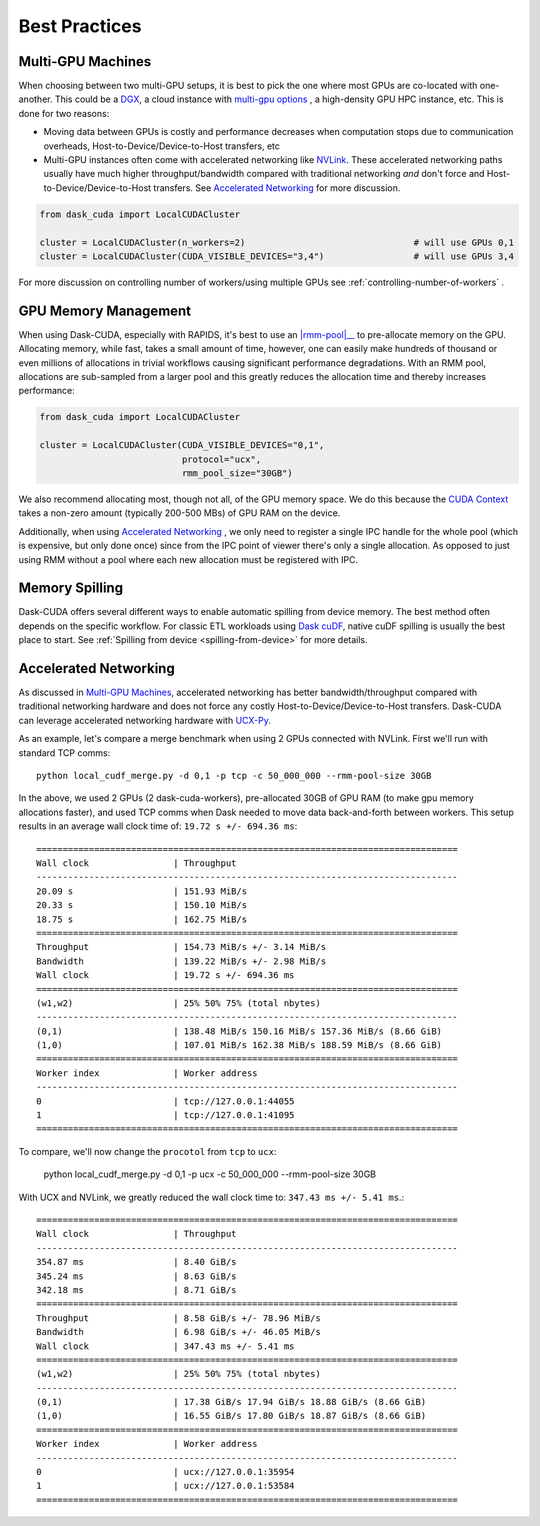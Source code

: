 Best Practices
==============


Multi-GPU Machines
~~~~~~~~~~~~~~~~~~

When choosing between two multi-GPU setups, it is best to pick the one where most GPUs are co-located with one-another.  This could be a
`DGX <https://www.nvidia.com/en-us/data-center/dgx-systems/>`_, a cloud instance with `multi-gpu options <https://rapids.ai/cloud>`_ , a high-density GPU HPC instance, etc.  This is done for two reasons:

- Moving data between GPUs is costly and performance decreases when computation stops due to communication overheads, Host-to-Device/Device-to-Host transfers, etc
- Multi-GPU instances often come with accelerated networking like `NVLink <https://www.nvidia.com/en-us/data-center/nvlink/>`_.  These accelerated networking paths usually have much higher throughput/bandwidth compared with traditional networking *and* don't force and Host-to-Device/Device-to-Host transfers.  See `Accelerated Networking`_ for more discussion.

.. code-block:: python

    from dask_cuda import LocalCUDACluster

    cluster = LocalCUDACluster(n_workers=2)                                # will use GPUs 0,1
    cluster = LocalCUDACluster(CUDA_VISIBLE_DEVICES="3,4")                 # will use GPUs 3,4

For more discussion on controlling number of workers/using multiple GPUs see :ref:`controlling-number-of-workers` .

GPU Memory Management
~~~~~~~~~~~~~~~~~~~~~

When using Dask-CUDA, especially with RAPIDS, it's best to use an |rmm-pool|__ to pre-allocate memory on the GPU.  Allocating memory, while fast, takes a small amount of time, however, one can easily make
hundreds of thousand or even millions of allocations in trivial workflows causing significant performance degradations.  With an RMM pool, allocations are sub-sampled from a larger pool and this greatly reduces the allocation time and thereby increases performance:


  .. |rmm-pool| replace:: :abbr:`RMM (RAPIDS Memory Manager)` pool
  __ https://docs.rapids.ai/api/rmm/stable/


.. code-block:: python

    from dask_cuda import LocalCUDACluster

    cluster = LocalCUDACluster(CUDA_VISIBLE_DEVICES="0,1",
                               protocol="ucx",
                               rmm_pool_size="30GB")


We also recommend allocating most, though not all, of the GPU memory space. We do this because the `CUDA Context <https://stackoverflow.com/questions/43244645/what-is-a-cuda-context#:~:text=The%20context%20holds%20all%20the,memory%20for%20zero%20copy%2C%20etc.>`_ takes a non-zero amount (typically 200-500 MBs) of GPU RAM on the device.

Additionally, when using `Accelerated Networking`_ , we only need to register a single IPC handle for the whole pool (which is expensive, but only done once) since from the IPC point of viewer there's only a single allocation. As opposed to just using RMM without a pool where each new allocation must be registered with IPC.

Memory Spilling
~~~~~~~~~~~~~~~

Dask-CUDA offers several different ways to enable automatic spilling from device memory.
The best method often depends on the specific workflow. For classic ETL workloads using
`Dask cuDF <https://docs.rapids.ai/api/dask-cudf/stable/>`_, native cuDF spilling is usually
the best place to start. See :ref:`Spilling from device <spilling-from-device>` for more details.

Accelerated Networking
~~~~~~~~~~~~~~~~~~~~~~

As discussed in `Multi-GPU Machines`_, accelerated networking has better bandwidth/throughput compared with traditional networking hardware and does
not force any costly Host-to-Device/Device-to-Host transfers.  Dask-CUDA can leverage accelerated networking hardware with `UCX-Py <https://ucx-py.readthedocs.io/en/latest/>`_.

As an example, let's compare a merge benchmark when using 2 GPUs connected with NVLink.  First we'll run with standard TCP comms:

::

    python local_cudf_merge.py -d 0,1 -p tcp -c 50_000_000 --rmm-pool-size 30GB


In the above, we used 2 GPUs (2 dask-cuda-workers), pre-allocated 30GB of GPU RAM (to make gpu memory allocations faster), and used TCP comms
when Dask needed to move data back-and-forth between workers. This setup results in an average wall clock time of: ``19.72 s +/- 694.36 ms``::

    ================================================================================
    Wall clock                | Throughput
    --------------------------------------------------------------------------------
    20.09 s                   | 151.93 MiB/s
    20.33 s                   | 150.10 MiB/s
    18.75 s                   | 162.75 MiB/s
    ================================================================================
    Throughput                | 154.73 MiB/s +/- 3.14 MiB/s
    Bandwidth                 | 139.22 MiB/s +/- 2.98 MiB/s
    Wall clock                | 19.72 s +/- 694.36 ms
    ================================================================================
    (w1,w2)                   | 25% 50% 75% (total nbytes)
    --------------------------------------------------------------------------------
    (0,1)                     | 138.48 MiB/s 150.16 MiB/s 157.36 MiB/s (8.66 GiB)
    (1,0)                     | 107.01 MiB/s 162.38 MiB/s 188.59 MiB/s (8.66 GiB)
    ================================================================================
    Worker index              | Worker address
    --------------------------------------------------------------------------------
    0                         | tcp://127.0.0.1:44055
    1                         | tcp://127.0.0.1:41095
    ================================================================================


To compare, we'll now change the ``procotol`` from ``tcp`` to ``ucx``:

    python local_cudf_merge.py -d 0,1 -p ucx -c 50_000_000 --rmm-pool-size 30GB



With UCX and NVLink, we greatly reduced the wall clock time to: ``347.43 ms +/- 5.41 ms``.::

    ================================================================================
    Wall clock                | Throughput
    --------------------------------------------------------------------------------
    354.87 ms                 | 8.40 GiB/s
    345.24 ms                 | 8.63 GiB/s
    342.18 ms                 | 8.71 GiB/s
    ================================================================================
    Throughput                | 8.58 GiB/s +/- 78.96 MiB/s
    Bandwidth                 | 6.98 GiB/s +/- 46.05 MiB/s
    Wall clock                | 347.43 ms +/- 5.41 ms
    ================================================================================
    (w1,w2)                   | 25% 50% 75% (total nbytes)
    --------------------------------------------------------------------------------
    (0,1)                     | 17.38 GiB/s 17.94 GiB/s 18.88 GiB/s (8.66 GiB)
    (1,0)                     | 16.55 GiB/s 17.80 GiB/s 18.87 GiB/s (8.66 GiB)
    ================================================================================
    Worker index              | Worker address
    --------------------------------------------------------------------------------
    0                         | ucx://127.0.0.1:35954
    1                         | ucx://127.0.0.1:53584
    ================================================================================

